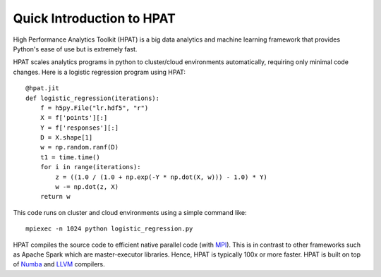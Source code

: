 .. _overview:

Quick Introduction to HPAT
==========================

High Performance Analytics Toolkit (HPAT) is a big data analytics and machine
learning framework that provides Python's ease of use but is extremely fast.

HPAT scales analytics programs in python to cluster/cloud environments
automatically, requiring only minimal code changes. Here is a logistic
regression program using HPAT::

    @hpat.jit
    def logistic_regression(iterations):
        f = h5py.File("lr.hdf5", "r")
        X = f['points'][:]
        Y = f['responses'][:]
        D = X.shape[1]
        w = np.random.ranf(D)
        t1 = time.time()
        for i in range(iterations):
            z = ((1.0 / (1.0 + np.exp(-Y * np.dot(X, w))) - 1.0) * Y)
            w -= np.dot(z, X)
        return w

This code runs on cluster and cloud environments using a simple command like::

    mpiexec -n 1024 python logistic_regression.py

HPAT compiles the source code to efficient native parallel code
(with `MPI <https://en.wikipedia.org/wiki/Message_Passing_Interface>`_).
This is in contrast to other frameworks such as Apache Spark which are
master-executor libraries. Hence, HPAT is typically 100x or more faster.
HPAT is built on top of `Numba <https://github.com/numba/numba>`_
and `LLVM <https://llvm.org/>`_ compilers.
